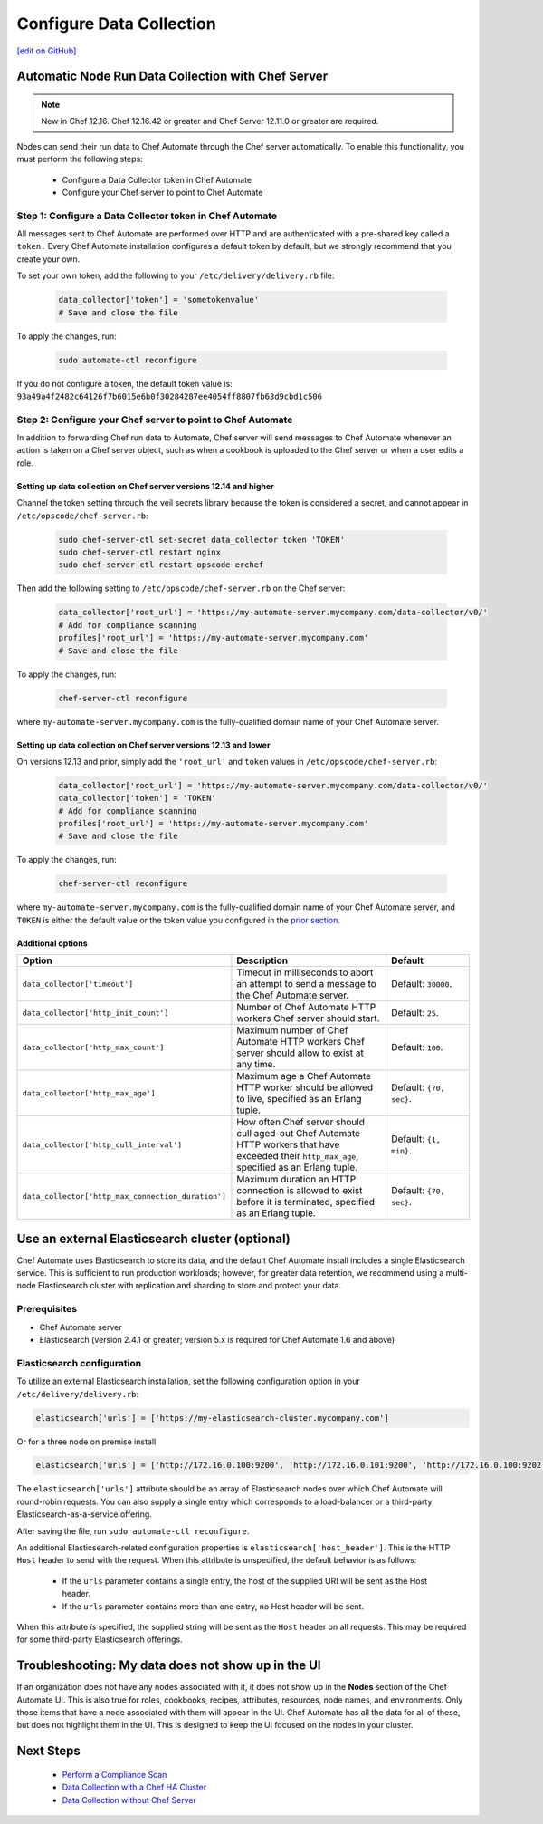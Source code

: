 =====================================================
Configure Data Collection
=====================================================
`[edit on GitHub] <https://github.com/chef/chef-web-docs/blob/master/chef_master/source/data_collection.rst>`__


.. tag chef_automate_mark

.. image:: ../../images/chef_automate_full.png
   :width: 40px
   :height: 17px

.. end_tag

Automatic Node Run Data Collection with Chef Server
=======================================================

.. note:: New in Chef 12.16. Chef 12.16.42 or greater and Chef Server 12.11.0 or greater are required.

Nodes can send their run data to Chef Automate through the Chef server automatically. To enable this functionality, you must perform the following steps:

 * Configure a Data Collector token in Chef Automate
 * Configure your Chef server to point to Chef Automate

Step 1: Configure a Data Collector token in Chef Automate
------------------------------------------------------------

All messages sent to Chef Automate are performed over HTTP and are authenticated with a pre-shared key called a ``token.`` Every Chef Automate installation configures a default token by default, but we strongly recommend that you create your own.

To set your own token, add the following to your ``/etc/delivery/delivery.rb`` file:

   .. code-block:: ruby

      data_collector['token'] = 'sometokenvalue'
      # Save and close the file

To apply the changes, run:

   .. code-block:: shell

      sudo automate-ctl reconfigure


If you do not configure a token, the default token value is: ``93a49a4f2482c64126f7b6015e6b0f30284287ee4054ff8807fb63d9cbd1c506``

Step 2: Configure your Chef server to point to Chef Automate
-----------------------------------------------------------------
In addition to forwarding Chef run data to Automate, Chef server will send messages to Chef Automate whenever an action is taken on a Chef server object, such as when a cookbook is uploaded to the Chef server or when a user edits a role.

Setting up data collection on Chef server versions 12.14 and higher
+++++++++++++++++++++++++++++++++++++++++++++++++++++++++++++++++++++++
Channel the token setting through the veil secrets library because the token is considered a secret, and cannot appear in ``/etc/opscode/chef-server.rb``:

   .. code-block:: shell

      sudo chef-server-ctl set-secret data_collector token 'TOKEN'
      sudo chef-server-ctl restart nginx
      sudo chef-server-ctl restart opscode-erchef

Then add the following setting to ``/etc/opscode/chef-server.rb`` on the Chef server:

   .. code-block:: ruby

      data_collector['root_url'] = 'https://my-automate-server.mycompany.com/data-collector/v0/'
      # Add for compliance scanning
      profiles['root_url'] = 'https://my-automate-server.mycompany.com'
      # Save and close the file

To apply the changes, run:

   .. code-block:: ruby

      chef-server-ctl reconfigure


where ``my-automate-server.mycompany.com`` is the fully-qualified domain name of your Chef Automate server.

Setting up data collection on Chef server versions 12.13 and lower
++++++++++++++++++++++++++++++++++++++++++++++++++++++++++++++++++++++++
On versions 12.13 and prior, simply add the ``'root_url'`` and ``token`` values in ``/etc/opscode/chef-server.rb``:

   .. code-block:: ruby

      data_collector['root_url'] = 'https://my-automate-server.mycompany.com/data-collector/v0/'
      data_collector['token'] = 'TOKEN'
      # Add for compliance scanning
      profiles['root_url'] = 'https://my-automate-server.mycompany.com'
      # Save and close the file

To apply the changes, run:

   .. code-block:: ruby

      chef-server-ctl reconfigure


where ``my-automate-server.mycompany.com`` is the fully-qualified domain name of your Chef Automate server, and
``TOKEN`` is either the default value or the token value you configured in the `prior section <#configure-a-data-collector-token-in-chef-automate>`__.

Additional options
+++++++++++++++++++++++++++++++++++++++++++++++++++++++++++++++

.. list-table::
   :widths: 50 200 100
   :header-rows: 1

   * - Option
     - Description
     - Default
   * - ``data_collector['timeout']``
     - Timeout in milliseconds to abort an attempt to send a message to the Chef Automate server.
     - Default: ``30000``.
   * - ``data_collector['http_init_count']``
     - Number of Chef Automate HTTP workers Chef server should start.
     - Default: ``25``.
   * - ``data_collector['http_max_count']``
     - Maximum number of Chef Automate HTTP workers Chef server should allow to exist at any time.
     - Default: ``100``.
   * - ``data_collector['http_max_age']``
     - Maximum age a Chef Automate HTTP worker should be allowed to live, specified as an Erlang tuple.
     - Default: ``{70, sec}``.
   * - ``data_collector['http_cull_interval']``
     - How often Chef server should cull aged-out Chef Automate HTTP workers that have exceeded their ``http_max_age``, specified as an Erlang tuple.
     - Default: ``{1, min}``.
   * - ``data_collector['http_max_connection_duration']``
     - Maximum duration an HTTP connection is allowed to exist before it is terminated, specified as an Erlang tuple.
     - Default: ``{70, sec}``.

Use an external Elasticsearch cluster (optional)
=====================================================

Chef Automate uses Elasticsearch to store its data, and the default Chef Automate install includes a single Elasticsearch service.
This is sufficient to run production workloads; however, for greater data retention, we recommend using a multi-node Elasticsearch cluster with replication and sharding to store and protect your data.

Prerequisites
-----------------------------------------------------

* Chef Automate server
* Elasticsearch (version 2.4.1 or greater; version 5.x is required for Chef Automate 1.6 and above)

Elasticsearch configuration
-----------------------------------------------------

To utilize an external Elasticsearch installation, set the following configuration option in your
``/etc/delivery/delivery.rb``:

.. code-block:: ruby

  elasticsearch['urls'] = ['https://my-elasticsearch-cluster.mycompany.com']

Or for a three node on premise install

.. code-block:: ruby

  elasticsearch['urls'] = ['http://172.16.0.100:9200', 'http://172.16.0.101:9200', 'http://172.16.0.100:9202']

The ``elasticsearch['urls']`` attribute should be an array of Elasticsearch nodes over
which Chef Automate will round-robin requests. You can also supply a single entry which corresponds to
a load-balancer or a third-party Elasticsearch-as-a-service offering.

After saving the file, run ``sudo automate-ctl reconfigure``.

An additional Elasticsearch-related configuration properties is ``elasticsearch['host_header']``. This is the HTTP ``Host`` header to send with the request.
When this attribute is unspecified, the default behavior is as follows:

 * If the ``urls`` parameter contains a single entry, the host of the supplied URI will be sent as the Host header.
 * If the ``urls`` parameter contains more than one entry, no Host header will be  sent.

When this attribute *is* specified, the supplied string will be sent as the ``Host`` header on all requests. This may be required for some third-party Elasticsearch offerings.


Troubleshooting: My data does not show up in the UI
=====================================================

.. tag chef_automate_visibility_no_data_troubleshoot

If an organization does not have any nodes associated with it, it does not show up in the **Nodes** section of the Chef Automate UI.
This is also true for roles, cookbooks, recipes, attributes, resources, node names, and environments. Only those items that have a node associated with them will appear in the UI. Chef Automate has all the data for all of these, but does not highlight them in the UI. This is designed to keep the UI focused on the nodes in your cluster.

.. end_tag

Next Steps
============================
   * `Perform a Compliance Scan </perform_compliance_scan.html>`__
   * `Data Collection with a Chef HA Cluster </data_collection_ha.html>`__
   * `Data Collection without Chef Server </data_collection_without_server.html>`__